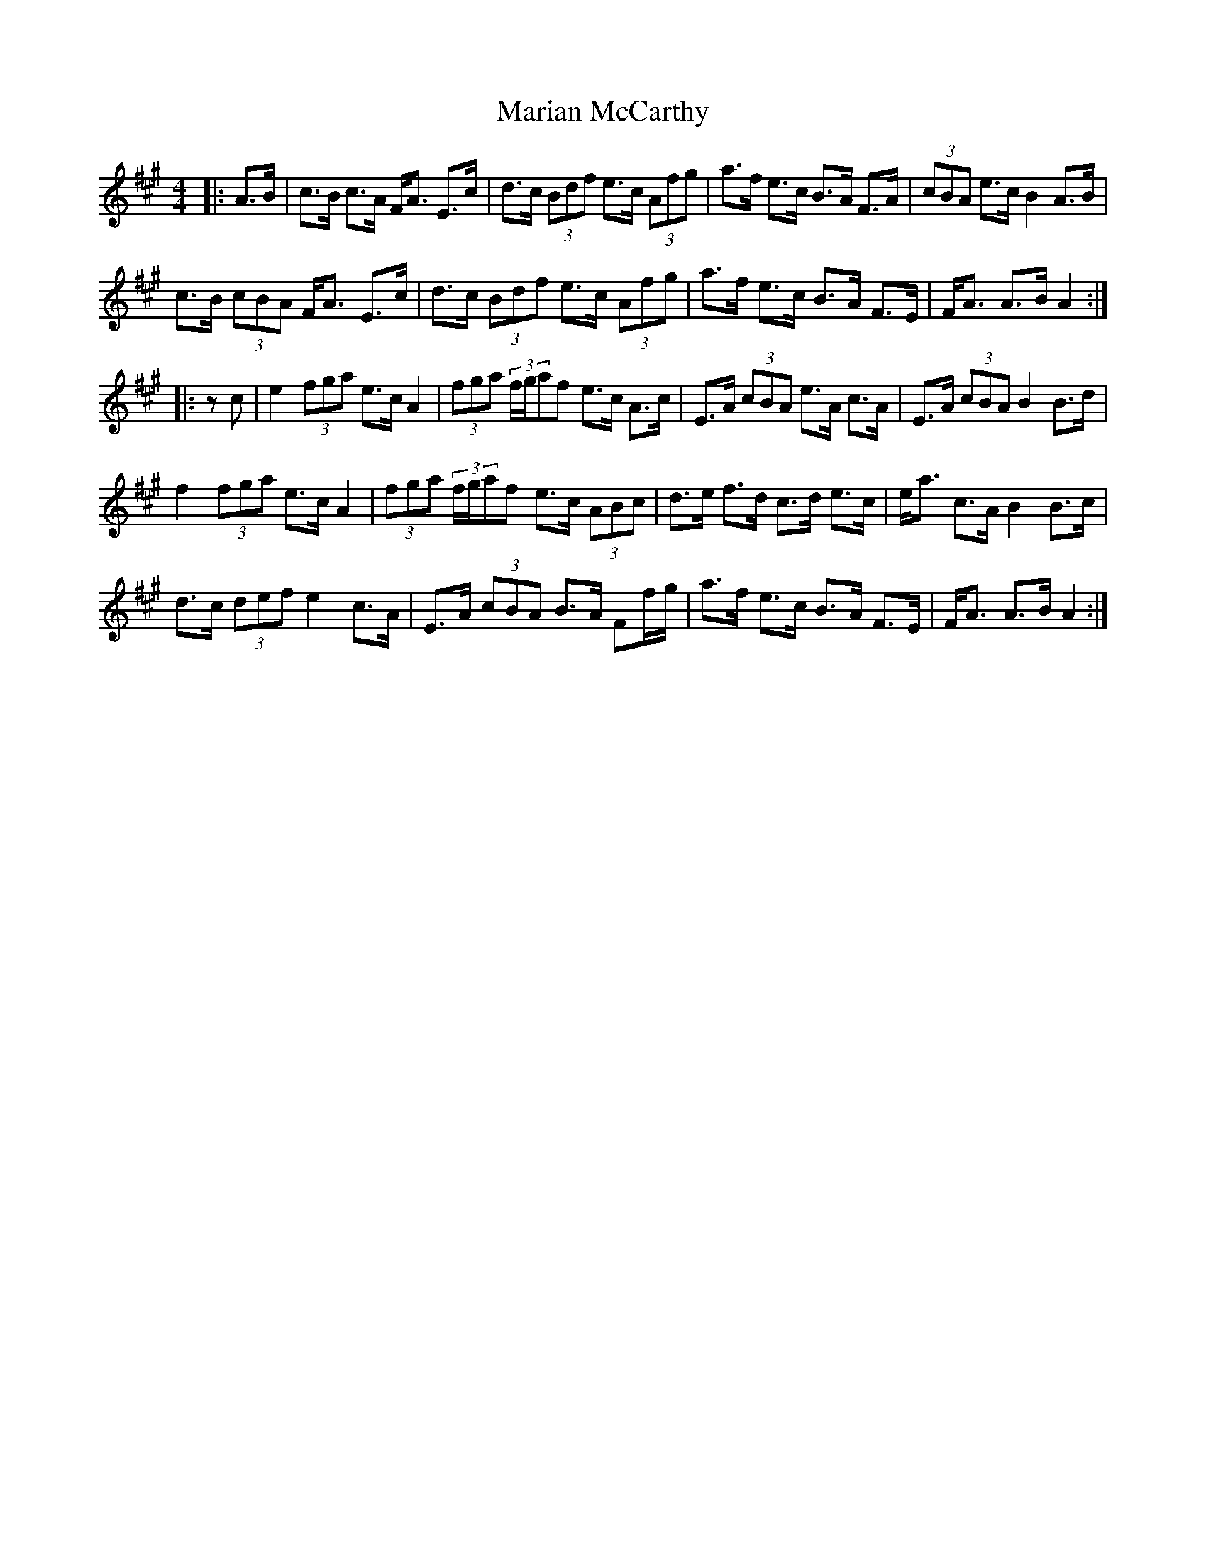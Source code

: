 X: 25529
T: Marian McCarthy
R: strathspey
M: 4/4
K: Amajor
|:A>B|c>B c>A F<A E>c|d>c (3Bdf e>c (3Afg|a>f e>c B>A F>A|(3cBA e>c B2 A>B|
c>B (3cBA F<A E>c|d>c (3Bdf e>c (3Afg|a>f e>c B>A F>E|F<A A>B A2:|
|:zc|e2 (3fga e>c A2|(3fga (3f/g/af e>c A>c|E>A (3cBA e>A c>A|E>A (3cBA B2 B>d|
f2 (3fga e>c A2|(3fga (3f/g/af e>c (3ABc|d>e f>d c>d e>c|e<a c>A B2 B>c|
d>c (3def e2 c>A|E>A (3cBA B>A Ff/g/|a>f e>c B>A F>E|F<A A>B A2:|

